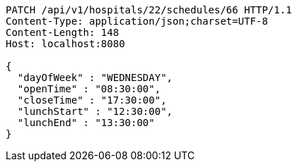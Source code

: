 [source,http,options="nowrap"]
----
PATCH /api/v1/hospitals/22/schedules/66 HTTP/1.1
Content-Type: application/json;charset=UTF-8
Content-Length: 148
Host: localhost:8080

{
  "dayOfWeek" : "WEDNESDAY",
  "openTime" : "08:30:00",
  "closeTime" : "17:30:00",
  "lunchStart" : "12:30:00",
  "lunchEnd" : "13:30:00"
}
----